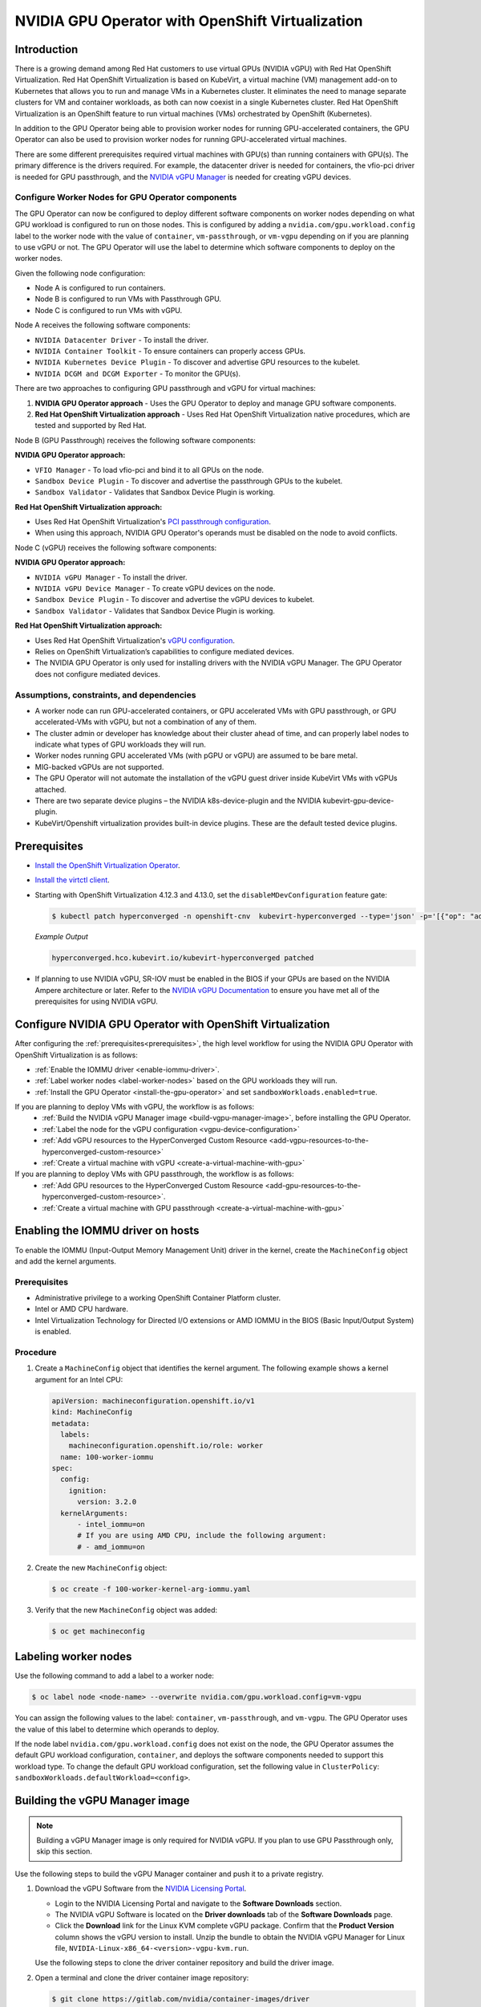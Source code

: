 .. Date: Sept 28 2022
.. Author: kquinn

.. headings are # * =

.. _nvidia-gpu-operator-openshift-virtualization-vgpu-enablement:

#################################################
NVIDIA GPU Operator with OpenShift Virtualization
#################################################

************
Introduction
************


There is a growing demand among Red Hat customers to use virtual GPUs (NVIDIA vGPU)
with Red Hat OpenShift Virtualization.
Red Hat OpenShift Virtualization is based on KubeVirt, a virtual machine (VM) management add-on to Kubernetes that allows you to run and manage VMs in a Kubernetes cluster.
It eliminates the need to manage separate clusters for VM and container workloads, as both can now coexist in a single Kubernetes cluster.
Red Hat OpenShift Virtualization is an OpenShift feature to run virtual machines (VMs) orchestrated by OpenShift (Kubernetes).

In addition to the GPU Operator being able to provision worker nodes for running GPU-accelerated containers, the GPU Operator can also be used to provision worker nodes for running GPU-accelerated virtual machines.

There are some different prerequisites required virtual machines with GPU(s) than running containers with GPU(s).
The primary difference is the drivers required.
For example, the datacenter driver is needed for containers, the vfio-pci driver is needed for GPU passthrough, and the `NVIDIA vGPU Manager <https://docs.nvidia.com/grid/latest/grid-vgpu-user-guide/index.html#installing-configuring-grid-vgpu>`_ is needed for creating vGPU devices.

.. _configure-worker-nodes-for-gpu-operator-components:

Configure Worker Nodes for GPU Operator components
==================================================

The GPU Operator can now be configured to deploy different software components on worker nodes depending on what GPU workload is configured to run on those nodes.
This is configured by adding a ``nvidia.com/gpu.workload.config`` label to the worker node with the value of ``container``, ``vm-passthrough``, or ``vm-vgpu`` depending on if you are planning to use vGPU or not.
The GPU Operator will use the label to determine which software components to deploy on the worker nodes.

Given the following node configuration:

* Node A is configured to run containers.
* Node B is configured to run VMs with Passthrough GPU.
* Node C is configured to run VMs with vGPU.

Node A receives the following software components:

* ``NVIDIA Datacenter Driver`` - To install the driver.
* ``NVIDIA Container Toolkit`` - To ensure containers can properly access GPUs.
* ``NVIDIA Kubernetes Device Plugin`` - To discover and advertise GPU resources to the kubelet.
* ``NVIDIA DCGM and DCGM Exporter`` - To monitor the GPU(s).

There are two approaches to configuring GPU passthrough and vGPU for virtual machines:

1. **NVIDIA GPU Operator approach** - Uses the GPU Operator to deploy and manage GPU software components.
2. **Red Hat OpenShift Virtualization approach** - Uses Red Hat OpenShift Virtualization native procedures, which are tested and supported by Red Hat.

Node B (GPU Passthrough) receives the following software components:

**NVIDIA GPU Operator approach:**

* ``VFIO Manager`` - To load vfio-pci and bind it to all GPUs on the node.
* ``Sandbox Device Plugin`` - To discover and advertise the passthrough GPUs to the kubelet.
* ``Sandbox Validator`` - Validates that Sandbox Device Plugin is working.

**Red Hat OpenShift Virtualization approach:**

* Uses Red Hat OpenShift Virtualization's `PCI passthrough configuration <https://docs.redhat.com/en/documentation/openshift_container_platform/latest/html-single/virtualization/index#virt-configuring-pci-passthrough>`_.
* When using this approach, NVIDIA GPU Operator's operands must be disabled on the node to avoid conflicts.

Node C (vGPU) receives the following software components:

**NVIDIA GPU Operator approach:**

* ``NVIDIA vGPU Manager`` - To install the driver.
* ``NVIDIA vGPU Device Manager`` - To create vGPU devices on the node.
* ``Sandbox Device Plugin`` - To discover and advertise the vGPU devices to kubelet.
* ``Sandbox Validator`` - Validates that Sandbox Device Plugin is working.

**Red Hat OpenShift Virtualization approach:**

* Uses Red Hat OpenShift Virtualization's `vGPU configuration <https://docs.redhat.com/en/documentation/openshift_container_platform/latest/html-single/virtualization/index#virt-configuring-virtual-gpus>`_.
* Relies on OpenShift Virtualization’s capabilities to configure mediated devices.
* The NVIDIA GPU Operator is only used for installing drivers with the NVIDIA vGPU Manager. The GPU Operator does not configure mediated devices.


Assumptions, constraints, and dependencies
===========================================

* A worker node can run GPU-accelerated containers, or GPU accelerated VMs with GPU passthrough, or GPU accelerated-VMs with vGPU, but not a combination of any of them.

* The cluster admin or developer has knowledge about their cluster ahead of time, and can properly label nodes to indicate what types of GPU workloads they will run.

* Worker nodes running GPU accelerated VMs (with pGPU or vGPU) are assumed to be bare metal.

* MIG-backed vGPUs are not supported.

* The GPU Operator will not automate the installation of the vGPU guest driver inside KubeVirt VMs with vGPUs attached.

* There are two separate device plugins – the NVIDIA k8s-device-plugin and the NVIDIA kubevirt-gpu-device-plugin.

* KubeVirt/Openshift virtualization provides built-in device plugins. These are the default tested device plugins.

*************
Prerequisites
*************

* `Install the OpenShift Virtualization Operator <https://docs.redhat.com/en/documentation/openshift_container_platform/latest/html/virtualization/installing>`__.
* `Install the virtctl client <https://docs.redhat.com/en/documentation/openshift_container_platform/latest/html/virtualization/getting-started#installing-virtctl_virt-using-the-cli-tools>`__.
* Starting with OpenShift Virtualization 4.12.3 and 4.13.0, set the ``disableMDevConfiguration`` feature gate:

  .. code-block:: console

     $ kubectl patch hyperconverged -n openshift-cnv  kubevirt-hyperconverged --type='json' -p='[{"op": "add", "path": "/spec/featureGates/disableMDevConfiguration", "value": true}]'

  *Example Output*

  .. code-block:: output

     hyperconverged.hco.kubevirt.io/kubevirt-hyperconverged patched


* If planning to use NVIDIA vGPU, SR-IOV must be enabled in the BIOS if your GPUs are based on the NVIDIA Ampere architecture or later. Refer to the `NVIDIA vGPU Documentation <https://docs.nvidia.com/grid/latest/grid-vgpu-user-guide/index.html#prereqs-vgpu>`_ to ensure you have met all of the prerequisites for using NVIDIA vGPU.

***********************************************************
Configure NVIDIA GPU Operator with OpenShift Virtualization
***********************************************************

After configuring the :ref:`prerequisites<prerequisites>`, the high level workflow for using the NVIDIA GPU Operator with OpenShift Virtualization is as follows:

* :ref:`Enable the IOMMU driver <enable-iommu-driver>`.
* :ref:`Label worker nodes <label-worker-nodes>` based on the GPU workloads they will run.
* :ref:`Install the GPU Operator <install-the-gpu-operator>` and set ``sandboxWorkloads.enabled=true``.


If you are planning to deploy VMs with vGPU, the workflow is as follows:
   * :ref:`Build the NVIDIA vGPU Manager image <build-vgpu-manager-image>`, before installing the GPU Operator.
   * :ref:`Label the node for the vGPU configuration <vgpu-device-configuration>`
   * :ref:`Add vGPU resources to the HyperConverged Custom Resource <add-vgpu-resources-to-the-hyperconverged-custom-resource>`
   * :ref:`Create a virtual machine with vGPU <create-a-virtual-machine-with-gpu>`

If you are planning to deploy VMs with GPU passthrough, the workflow is as follows:
   * :ref:`Add GPU resources to the HyperConverged Custom Resource <add-gpu-resources-to-the-hyperconverged-custom-resource>`.
   * :ref:`Create a virtual machine with GPU passthrough <create-a-virtual-machine-with-gpu>`


.. _enable-iommu-driver:

**********************************
Enabling the IOMMU driver on hosts
**********************************

To enable the IOMMU (Input-Output Memory Management Unit) driver in the kernel, create the ``MachineConfig`` object and add the kernel arguments.

Prerequisites
=============

* Administrative privilege to a working OpenShift Container Platform cluster.
* Intel or AMD CPU hardware.
* Intel Virtualization Technology for Directed I/O extensions or AMD IOMMU in the BIOS (Basic Input/Output System) is enabled.

Procedure
=========

#. Create a ``MachineConfig`` object that identifies the kernel argument.
   The following example shows a kernel argument for an Intel CPU:

   .. code-block:: yaml

      apiVersion: machineconfiguration.openshift.io/v1
      kind: MachineConfig
      metadata:
        labels:
          machineconfiguration.openshift.io/role: worker
        name: 100-worker-iommu
      spec:
        config:
          ignition:
            version: 3.2.0
        kernelArguments:
            - intel_iommu=on
            # If you are using AMD CPU, include the following argument:
            # - amd_iommu=on

#. Create the new ``MachineConfig`` object:

   .. code-block:: console

      $ oc create -f 100-worker-kernel-arg-iommu.yaml

#. Verify that the new ``MachineConfig`` object was added:

   .. code-block:: console

      $ oc get machineconfig


.. _label-worker-nodes:

*********************
Labeling worker nodes
*********************

Use the following command to add a label to a worker node:

.. code-block:: console

   $ oc label node <node-name> --overwrite nvidia.com/gpu.workload.config=vm-vgpu

You can assign the following values to the label: ``container``, ``vm-passthrough``, and ``vm-vgpu``.
The GPU Operator uses the value of this label to determine which operands to deploy.

If the node label ``nvidia.com/gpu.workload.config`` does not exist on the node, the GPU Operator assumes the default GPU workload configuration, ``container``, and deploys the software components needed to support this workload type.
To change the default GPU workload configuration, set the following value in ``ClusterPolicy``: ``sandboxWorkloads.defaultWorkload=<config>``.

.. _build-vgpu-manager-image:

*******************************
Building the vGPU Manager image
*******************************

.. note::

   Building a vGPU Manager image is only required for NVIDIA vGPU.
   If you plan to use GPU Passthrough only, skip this section.

Use the following steps to build the vGPU Manager container and push it to a private registry.

#. Download the vGPU Software from the `NVIDIA Licensing Portal <https://nvid.nvidia.com/dashboard/#/dashboard>`_.

   * Login to the NVIDIA Licensing Portal and navigate to the **Software Downloads** section.
   * The NVIDIA vGPU Software is located on the **Driver downloads** tab of the **Software Downloads** page.
   * Click the **Download** link for the Linux KVM complete vGPU package.
     Confirm that the **Product Version** column shows the vGPU version to install.
     Unzip the bundle to obtain the NVIDIA vGPU Manager for Linux file, ``NVIDIA-Linux-x86_64-<version>-vgpu-kvm.run``.

   .. include:: ../gpu-operator/gpu-operator-kubevirt.rst
      :start-after: start-nvaie-run-file
      :end-before: end-nvaie-run-file

   Use the following steps to clone the driver container repository and build the driver image.

#. Open a terminal and clone the driver container image repository:

   .. code-block:: console

      $ git clone https://gitlab.com/nvidia/container-images/driver
      $ cd driver

#. Change to the ``vgpu-manager`` directory for your OS:

   .. code-block:: console

      $ cd vgpu-manager/rhel8

#. Copy the NVIDIA vGPU Manager from your extracted zip file:

   .. code-block:: console

      $ cp <local-driver-download-directory>/*-vgpu-kvm.run ./

#. Set the following environment variables:

   * ``PRIVATE_REGISTRY`` - Name of the private registry used to store the driver image.
   * ``VERSION`` - The NVIDIA vGPU Manager version downloaded from the NVIDIA Software Portal.
   * ``OS_TAG`` - This must match the Guest OS version.
     For RedHat OpenShift, specify ``rhcos4.x`` where _x_ is the supported minor OCP version.

   .. code-block:: console

      $ export PRIVATE_REGISTRY=my/private/registry VERSION=510.73.06 OS_TAG=rhcos4.11

.. note::

   The recommended registry to use is the Integrated OpenShift Container Platform registry.
   For more information about the registry, see `Accessing the registry <https://docs.openshift.com/container-platform/latest/registry/accessing-the-registry.html>`_.

#. Build the NVIDIA vGPU Manager image:

   .. code-block:: console

      $ docker build \
          --build-arg DRIVER_VERSION=${VERSION} \
          -t ${PRIVATE_REGISTRY}/vgpu-manager:${VERSION}-${OS_TAG} .

#. Push the NVIDIA vGPU Manager image to your private registry:

   .. code-block:: console

      $ docker push ${PRIVATE_REGISTRY}/vgpu-manager:${VERSION}-${OS_TAG}

.. _install-the-gpu-operator:

**********************************
Installing the NVIDIA GPU Operator
**********************************

Install the NVIDIA GPU Operator using the guidance at :ref:`Installing the NVIDIA GPU Operator <install-nvidiagpu>`.

.. note:: When prompted to create a cluster policy follow the guidance :ref:`Creating a ClusterPolicy for the GPU Operator<install-cluster-policy-vGPU>`.

Create the secret
=================

OpenShift has a secret object type which provides a mechanism for holding sensitive information such as passwords and private source repository credentials. Next you will create a secret object for storing your registry API key (the mechanism used to authenticate your access to the
private container registry).

.. note:: Before you begin you will need to generate or use an existing API key for your private registry.

#. Navigate to **Home** > **Projects** and ensure the ``nvidia-gpu-operator`` is selected.

#. In the OpenShift Container Platform web console, click **Secrets** from the Workloads drop down.

#. Click the **Create** Drop down.

#. Select Image Pull Secret.

   .. image:: graphics/secrets.png

#. Enter the following into each field:

    * **Secret name**: private-registry-secret

    * **Authentication type**: Image registry credentials

    * **Registry server address**: <private-registry_address>

    * **Username**: $oauthtoken

    * **Password**: <API-KEY>

    * **Email**: <YOUR-EMAIL>

#. Click **Create**.

   A pull secret is created.

.. _install-cluster-policy-vGPU:


Creating a ClusterPolicy for the GPU Operator using the OpenShift Container Platform CLI
=========================================================================================

As a cluster administrator, you can create a ClusterPolicy using the OpenShift Container Platform CLI.
Create the cluster policy using the CLI:

#. Create the ClusterPolicy:

   .. code-block:: console

      $ oc get csv -n nvidia-gpu-operator gpu-operator-certified.v22.9.0 -ojsonpath={.metadata.annotations.alm-examples} | jq .[0] > clusterpolicy.json

#. Modify the ``clusterpolicy.json`` file as follows:

   * sandboxWorkloads.enabled=true
   * sandboxDevicePlugin.enabled=true
   * For GPU passthrough:
      * vfioManager.enabled=true
      * Optionally, sandboxWorkloads.defaultWorkload=vm-passthrough (if you want passthrough to be the default mode)
   * For vGPU:
      * vgpuManager.enabled=true
      * vgpuManager.repository=<path to private repository>
      * vgpuManager.image=vgpu-manager
      * vgpuManager.version=<driver version>
      * vgpuManager.imagePullSecrets={<name of image pull secret>}
      * vgpuDeviceManager.enabled=true

   In general, the flag ``sandboxWorkloads.enabled`` in ``ClusterPolicy`` controls whether the GPU Operator can provision GPU worker nodes for virtual machine workloads, in addition to container workloads. This flag is disabled by default, meaning all nodes get provisioned with the same software which enables container workloads, and the ``nvidia.com/gpu.workload.config`` node label is not used.

   The term ``sandboxing`` refers to running software in a separate isolated environment, typically for added security (i.e. a virtual machine). We use the term ``sandbox workloads`` to signify workloads that run in a virtual machine, irrespective of the virtualization technology used.


#. Apply the changes:

   .. code-block:: console

      $ oc apply -f clusterpolicy.json

   .. code-block:: console

      clusterpolicy.nvidia.com/gpu-cluster-policy created

The vGPU Device Manager, deployed by the GPU Operator, automatically creates vGPU devices which can be assigned to KubeVirt VMs.
Without additional configuration, the GPU Operator creates a default set of devices on all GPUs.
To learn more about how the vGPU Device Manager and configure which types of vGPU devices get created in your cluster, refer to :ref:`vGPU Device Configuration<vgpu-device-configuration>`.


Creating a ClusterPolicy for the GPU Operator using the OpenShift Container Platform Web Console
================================================================================================

As a cluster administrator, you can create a ClusterPolicy using the OpenShift Container Platform web console.

#. Navigate to **Operators** > **Installed Operators** and find your installed NVIDIA GPU Operator.

#. Under *Provided APIs*, click **ClusterPolicy**.


   .. image:: graphics/navigate_to_cluster_policy.png


#. Click **Create ClusterPolicy**.

   .. image:: graphics/create_cluster_policy.png

#. Expand the **NVIDIA GPU/vGPU Driver config** section.

#. Expand the **Sandbox Workloads config** section and select the checkbox to enable sandbox workloads.

   In general, when sandbox workloads are enabled, ``ClusterPolicy`` controls whether the GPU Operator can provision GPU worker nodes for virtual machine workloads, in addition to container workloads. This flag is disabled by default, meaning all nodes get provisioned with the same software which enables container workloads, and the ``nvidia.com/gpu.workload.config`` node label is not used.

   The term ``sandboxing`` refers to running software in a separate isolated environment, typically for added security (i.e. a virtual machine). We use the term ``sandbox workloads`` to signify workloads that run in a virtual machine, irrespective of the virtualization technology used.
   * Click **Create** to create the ClusterPolicy.

   .. image:: graphics/cluster_policy_enable_sandbox_workloads.png

#. Expand the **Sandbox Device Plugin config** section and make sure that the **enabled** checkbox is checked.

#. If you are planning to use NVIDIA vGPU

   * Expand the **NVIDIA vGPU Manager config** section and fill in your desired configuration settings, including:
      * Select the **enabled** checkbox to enable the NVIDIA vGPU Manager.
      * Add your **imagePullSecrets**.
      * Under *driverManager*, fill in **repository** with the path to your private repository.
      * Under *env*, fill in **image** with ``vgpu-manager`` and the **version** with your driver version.
   * Expand the **NVIDIA vGPU Device Manager config** section and make sure that the **enabled** checkbox is checked.

   If you are only using GPU passthrough, you don't need to fill these sections out.

   * Expand the **VFIO Manager config** section and select the **enabled** checkbox.
   * Optionally, in the **Sandbox Workloads config** section, set **defaultWorkload** to ``vm-passthrough`` if you want passthrough to be the default mode.

   .. image:: graphics/cluster_policy_configure_vgpu.png

#. Click **Create** to create the ClusterPolicy.

   The vGPU Device Manager, deployed by the GPU Operator, automatically creates vGPU devices which can be assigned to KubeVirt VMs.
   Without additional configuration, the GPU Operator creates a default set of devices on all GPUs.
   To learn more about the vGPU Device Manager and how to configure which types of vGPU devices get created in your cluster, refer to :ref:`vGPU Device Configuration<vgpu-device-configuration>`.


*******************************************************
Add GPU Resources to the HyperConverged Custom Resource
*******************************************************

Update the ``HyperConverged`` custom resource so that all GPU and vGPU devices in your cluster are permitted and can be assigned to virtual machines.

.. _add-gpu-resources-to-the-hyperconverged-custom-resource:

Add GPU passthrough resources to the HyperConverged Custom Resource
===================================================================

The following example permits the A10 GPU device, the device names for the GPUs on your cluster will likely be different.

#. Determine the resource names for the GPU devices:

   .. code-block:: console

      $ oc get node cnt-server-2 -o json | jq '.status.allocatable | with_entries(select(.key | startswith("nvidia.com/"))) | with_entries(select(.value != "0"))'

   *Example Output*

   .. code-blocK:: output

      {
        "nvidia.com/GA102GL_A10": "1"
      }

#. Determine the PCI device IDs for the GPUs.

   * You can search by device name in the `PCI IDs database <https://pci-ids.ucw.cz/v2.2/pci.ids>`_.

   * If you have host access to the node, you can list the NVIDIA GPU devices with a command like the following example:

     .. code-block:: console

        $ lspci -nnk -d 10de:

     *Example Output*

     .. code-block:: output
        :emphasize-lines: 1

        65:00.0 3D controller [0302]: NVIDIA Corporation GA102GL [A10] [10de:2236] (rev a1)
                Subsystem: NVIDIA Corporation GA102GL [A10] [10de:1482]
                Kernel modules: nvidiafb, nouveau

#. Modify the ``HyperConverged`` custom resource like the following partial examples.

   .. code-block:: yaml

      ...
      spec:
         featureGates:
            disableMDevConfiguration: true
         permittedHostDevices: # Defines VM devices to import.
            pciHostDevices: # Include for GPU passthrough
            - externalResourceProvider: true
              pciDeviceSelector: 10DE:2236
              resourceName: nvidia.com/GA102GL_A10
      ...

   Replace the values in the YAML as follows:

   * ``pciDeviceSelector`` and ``resourceName`` under ``pciHostDevices`` to correspond to your GPU type.

   * Set ``externalResourceProvider=true`` to indicate that this resource is provided by an external device plugin, in this case the ``sandbox-device-plugin`` that is deployed by the GPU Operator.

Refer to the `KubeVirt user guide <https://kubevirt.io/user-guide/virtual_machines/host-devices/#listing-permitted-devices>`_ for more information on the configuration options.

.. _add-vgpu-resources-to-the-hyperconverged-custom-resource:

Add vGPU resources to the HyperConverged Custom Resource
========================================================

The following example permits the A10-12Q vGPU device, the device names for the GPUs on your cluster will likely be different.

#. Determine the resource names for the GPU devices:

   .. code-block:: console

      $ oc get node cnt-server-2 -o json | jq '.status.allocatable | with_entries(select(.key | startswith("nvidia.com/"))) | with_entries(select(.value != "0"))'

   *Example Output*

   .. code-blocK:: output

      {
        "nvidia.com/NVIDIA_A10-12Q": "4"
      }

#. Determine the PCI device IDs for the GPUs.

   * You can search by device name in the `PCI IDs database <https://pci-ids.ucw.cz/v2.2/pci.ids>`_.

   * If you have host access to the node, you can list the NVIDIA GPU devices with a command like the following example:

     .. code-block:: console

        $ lspci -nnk -d 10de:

     *Example Output*

     .. code-block:: output
        :emphasize-lines: 1

        65:00.0 3D controller [0302]: NVIDIA Corporation GA102GL [A10] [10de:2236] (rev a1)
                Subsystem: NVIDIA Corporation GA102GL [A10] [10de:1482]
                Kernel modules: nvidiafb, nouveau

#. Modify the ``HyperConverged`` custom resource like the following partial examples.

   .. code-block:: yaml

      ...
      spec:
        featureGates:
          disableMDevConfiguration: true
        permittedHostDevices: # Defines VM devices to import.
          mediatedDevices: # Include for vGPU
          - externalResourceProvider: true
            mdevNameSelector: NVIDIA A10-12Q
            resourceName: nvidia.com/NVIDIA_A10-12Q
      ...

   Replace the values in the YAML as follows:

   * ``mdevNameSelector`` and ``resourceName`` under ``mediatedDevices`` to correspond to your vGPU type.

   * Set ``externalResourceProvider=true`` to indicate that this resource is provided by an external device plugin, in this case the ``sandbox-device-plugin`` that is deployed by the GPU Operator.

Refer to the `KubeVirt user guide <https://kubevirt.io/user-guide/virtual_machines/host-devices/#listing-permitted-devices>`_ for more information on the configuration options.

About Mediated Devices
======================

A physical device that is divided into one or more virtual devices. A vGPU is a type of mediated device
(mdev); the performance of the physical GPU is divided among the virtual devices. You can assign mediated
devices to one or more virtual machines (VMs), but the number of guests must be compatible with your GPU.
Some GPUs do not support multiple guests.

.. _create-a-virtual-machine-with-gpu:

*************************************
Creating a virtual machine with GPU
*************************************

Assign GPU devices, either passthrough or vGPU, to virtual machines.

Prerequisites
=============

* The GPU devices are configured in the ``HyperConverged`` custom resource (CR).

Procedure
=========

#. Assign the GPU devices to a virtual machine (VM) by editing the ``spec.domain.devices.gpus`` field of the ``VirtualMachine`` manifest:

   Example for GPU passthrough:

   .. code-block:: yaml

      apiVersion: kubevirt.io/v1alpha3
      kind: VirtualMachineInstance
      ...
      spec:
      domain:
         devices:
            gpus:
            - deviceName: nvidia.com/GA102GL_A10
            name: gpu1
      ...

   Example for vGPU:

   .. code-block:: yaml

      apiVersion: kubevirt.io/v1alpha3
      kind: VirtualMachineInstance
      ...
      spec:
      domain:
         devices:
            gpus:
            - deviceName: nvidia.com/NVIDIA_A10-12Q
            name: gpu1
      ...

   * ``deviceName`` The resource name associated with the GPU.
   * ``name`` A name to identify the device on the VM.

.. _vgpu-device-configuration:

**************************
vGPU Device Configuration
**************************

The vGPU Device Manager assists in creating vGPU devices on GPU worker nodes.

The vGPU Device Manager allows administrators to declaratively define a set of possible vGPU device configurations they would like applied to GPUs on a node.
At runtime, they then point the vGPU Device Manager at one of these configurations, and vGPU Device Manager takes care of applying it.

The configuration file is created as a ConfigMap, and is shared across all worker nodes.
At runtime, a node label, ``nvidia.com/vgpu.config``, can be used to decide which of these configurations to actually apply to a node at any given time.
If the node is not labeled, then the ``default`` configuration will be used.

For more information on this component and how it is configured, refer to the project `README <https://github.com/NVIDIA/vgpu-device-manager>`_.

By default, the GPU Operator deploys a ConfigMap for the vGPU Device Manager, containing named configurations for all `vGPU types <https://docs.nvidia.com/grid/latest/grid-vgpu-user-guide/index.html#supported-gpus-grid-vgpu>`_ supported by NVIDIA vGPU.
Users can select a specific configuration for a worker node by applying the ``nvidia.com/vgpu.config`` node label.

For example, labeling a node with ``nvidia.com/vgpu.config=A10-8Q`` would create 3 vGPU devices of type **A10-8Q** on all **A10** GPUs on the node (note: 3 is the maximum number of **A10-8Q** devices that can be created per GPU).
If the node is not labeled, the ``default`` configuration will be applied.

The ``default`` configuration will create Q-series vGPU devices on all GPUs, where the amount of framebuffer memory per vGPU device is half the total GPU memory.
For example, the ``default`` configuration will create two **A10-12Q** devices on all **A10** GPUs, two **V100-8Q** devices  on all **V100** GPUs, and two **T4-8Q** devices on all **T4** GPUs.

If custom vGPU device configuration is desired, more than the default ConfigMap provides, you can create your own ConfigMap:

   .. code-block:: console

       $ oc create configmap custom-vgpu-config -n gpu-operator --from-file=config.yaml=/path/to/file

And then configure the GPU Operator to use it by setting ``vgpuDeviceManager.config.name=custom-vgpu-config``.


Apply a New vGPU Device Configuration
=====================================

Apply a specific vGPU device configuration on a per-node basis by setting the ``nvidia.com/vgpu.config`` node label. It is recommended to set this node label prior to installing the GPU Operator if you do not want the default configuration applied.

Switching vGPU device configuration after one has been successfully applied assumes that no VMs with vGPU are currently running on the node. Any existing VMs will have to be shutdown/migrated first.

To apply a new configuration after GPU Operator install, simply update the ``nvidia.com/vgpu.config`` node label.

Let's run through an example on a system with two **A10** GPUs.

   .. code-block:: console

      $ nvidia-smi -L
      GPU 0: NVIDIA A10 (UUID: GPU-ebd34bdf-1083-eaac-2aff-4b71a022f9bd)
      GPU 1: NVIDIA A10 (UUID: GPU-1795e88b-3395-b27b-dad8-0488474eec0c)

After installing the GPU Operator as detailed in the previous sections and without labeling the node with ``nvidia.com/vgpu.config``, the ``default`` vGPU config get applied -- four **A10-12Q** devices get created (two per GPU):

   .. code-block:: console

      $ oc get node cnt-server-2 -o json | jq '.status.allocatable | with_entries(select(.key | startswith("nvidia.com/"))) | with_entries(select(.value != "0"))'
      {
        "nvidia.com/NVIDIA_A10-12Q": "4"
      }

If instead you want to create **A10-4Q** devices, we can label the node like such:

   .. code-block:: console

      $ oc label node <node-name> --overwrite nvidia.com/vgpu.config=A10-4Q

After the vGPU Device Manager finishes applying the new configuration, all GPU Operator pods should return to the Running state.

   .. code-block:: console

      $ oc get pods -n gpu-operator
      NAME                                                          READY   STATUS    RESTARTS   AGE
      ...
      nvidia-sandbox-device-plugin-daemonset-brtb6                  1/1     Running   0          10s
      nvidia-sandbox-validator-ljnwg                                1/1     Running   0          10s
      nvidia-vgpu-device-manager-8mgg8                              1/1     Running   0          30m
      nvidia-vgpu-manager-daemonset-fpplc                           1/1     Running   0          31m

You should now see 12 **A10-4Q** devices on the node, as 6 **A10-4Q** devices can be created per **A10** GPU.

   .. code-block:: console

      $ oc get node cnt-server-2 -o json | jq '.status.allocatable | with_entries(select(.key | startswith("nvidia.com/"))) | with_entries(select(.value != "0"))'
      {
        "nvidia.com/NVIDIA_A10-4Q": "12"
      }
